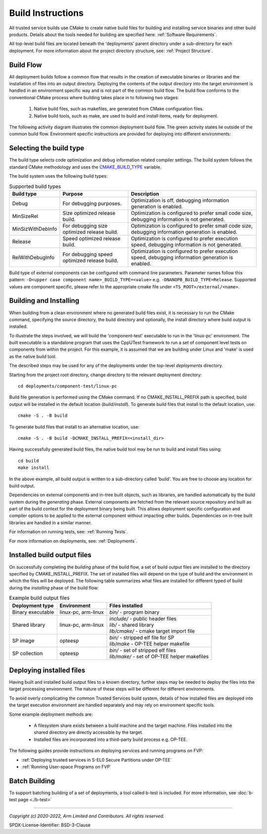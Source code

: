 Build Instructions
==================
All trusted service builds use CMake to create native build files for building and installing service binaries
and other build products.  Details about the tools needed for building are specified here:
:ref:`Software Requirements`.

All top-level build files are located beneath the 'deployments' parent directory under a sub-directory
for each deployment.  For more information about the project directory structure, see:
:ref:`Project Structure`.

Build Flow
----------
All deployment builds follow a common flow that results in the creation of executable binaries or libraries
and the installation of files into an output directory.  Deploying the contents of the output directory into
the target environment is handled in an environment specific way and is not part of the common build
flow.  The build flow conforms to the conventional CMake process where building takes place in to following
two stages:

  1. Native build files, such as makefiles, are generated from CMake configuration files.
  2. Native build tools, such as make, are used to build and install items, ready for deployment.

The following activity diagram illustrates the common deployment build flow.  The green activity states
lie outside of the common build flow.  Environment specific instructions are provided for deploying into
different environments:

.. uml:: uml/BuildFlow.puml

Selecting the build type
-------------------------
The build type selects code optimization and debug information related compiler settings. The build system follows the
standard CMake methodology and uses the `CMAKE_BUILD_TYPE`_ variable.

The build system uses the following build types:

.. list-table:: Supported build types
   :header-rows: 1

   * - Build type
     - Purpose
     - Description
   * - Debug
     - For debugging purposes.
     - Optimization is off, debugging information generation is enabled.
   * - MinSizeRel
     - Size optimized release build.
     - Optimization is configured to prefer small code size, debugging information is not generated.
   * - MinSizWithDebInfo
     - For debugging size optimized release build.
     - Optimization is configured to prefer small code size, debugging information generation is enabled.
   * - Release
     - Speed optimized release build.
     - Optimization is configured to prefer execution speed, debugging information is not generated.
   * - RelWithDebugInfo
     - For debugging speed optimized release build.
     - Optimization is configured to prefer execution speed, debugging information generation is enabled.

Build type of external components can be configured with command line parameters. Parameter names follow this pattern:
``-D<upper case component name>_BUILD_TYPE=<value>`` e.g. ``-DNANOPB_BUILD_TYPE=Release``. Supported values are
component specific, please refer to the appropriate cmake file under ``<TS_ROOT>/external/<name>``.

Building and Installing
-----------------------
When building from a clean environment where no generated build files exist, it is necessary to run
the CMake command, specifying the source directory, the build directory and optionally, the install
directory where build output is installed.

To illustrate the steps involved, we will build the 'component-test' executable to run in the
'linux-pc' environment.  The built executable is a standalone program that uses the CppUTest
framework to run a set of component level tests on components from within the project.  For this
example, it is assumed that we are building under Linux and 'make' is used as the native build tool.

The described steps may be used for any of the deployments under the top-level *deployments* directory.

Starting from the project root directory, change directory to the relevant deployment directory::

  cd deployments/component-test/linux-pc

Build file generation is performed using the CMake command.  If no CMAKE_INSTALL_PREFIX path is
specified, build output will be installed in the default location (*build/install*).  To generate
build files that install to the default location, use::

  cmake -S . -B build

To generate build files that install to an alternative location, use::

  cmake -S . -B build -DCMAKE_INSTALL_PREFIX=<install_dir>

Having successfully generated build files, the native build tool may be run to build and install
files using::

  cd build
  make install

In the above example, all build output is written to a sub-directory called 'build'.  You
are free to choose any location for build output.

Dependencies on external components and in-tree built objects, such as libraries,
are handled automatically by the build system during the *generating* phase.  External components
are fetched from the relevant source repository and built as part of the build context for the
deployment binary being built.  This allows deployment specific configuration and compiler options
to be applied to the external component without impacting other builds.  Dependencies on in-tree
built libraries are handled in a similar manner.

For information on running tests, see:
:ref:`Running Tests`.

For more information on deployments, see:
:ref:`Deployments`.

Installed build output files
----------------------------
On successfully completing the *building* phase of the build flow, a set of build output files are
installed to the directory specified by CMAKE_INSTALL_PREFIX.  The set of installed files will
depend on the type of build and the environment in which the files will be deployed.  The following
table summarizes what files are installed for different typed of build during the *installing* phase
of the build flow:

.. list-table:: Example build output files
  :header-rows: 1

  * - Deployment type
    - Environment
    - Files installed
  * - Binary executable
    - linux-pc, arm-linux
    - | *bin/* - program binary
  * - Shared library
    - linux-pc, arm-linux
    - | *include/* - public header files
      | *lib/* - shared library
      | *lib/cmake/* - cmake target import file
  * - SP image
    - opteesp
    - | *bin/* - stripped elf file for SP
      | *lib/make* - OP-TEE helper makefile
  * - SP collection
    - opteesp
    - | *bin/* - set of stripped elf files
      | *lib/make/* - set of OP-TEE helper makefiles


Deploying installed files
-------------------------
Having built and installed build output files to a known directory, further steps may be needed to
deploy the files into the target processing environment.  The nature of these steps will be different
for different environments.

To avoid overly complicating the common Trusted Services build system, details of how installed files
are deployed into the target execution environment are handled separately and may rely on environment
specific tools.

Some example deployment methods are:

  * A filesystem share exists between a build machine and the target machine. Files installed into the shared directory are
    directly accessible by the target.
  * Installed files are incorporated into a third-party build process e.g. OP-TEE.

The following guides provide instructions on deploying services and running programs on FVP:

* :ref:`Deploying trusted services in S-EL0 Secure Partitions under OP-TEE`
* :ref:`Running User-space Programs on FVP`

Batch Building
--------------
To support batching building of a set of deployments, a tool called b-test is included.  For
more information, see
:doc:`b-test page <./b-test>`

--------------

.. _CMAKE_BUILD_TYPE: https://cmake.org/cmake/help/v3.18/variable/CMAKE_BUILD_TYPE.html

*Copyright (c) 2020-2022, Arm Limited and Contributors. All rights reserved.*

SPDX-License-Identifier: BSD-3-Clause
